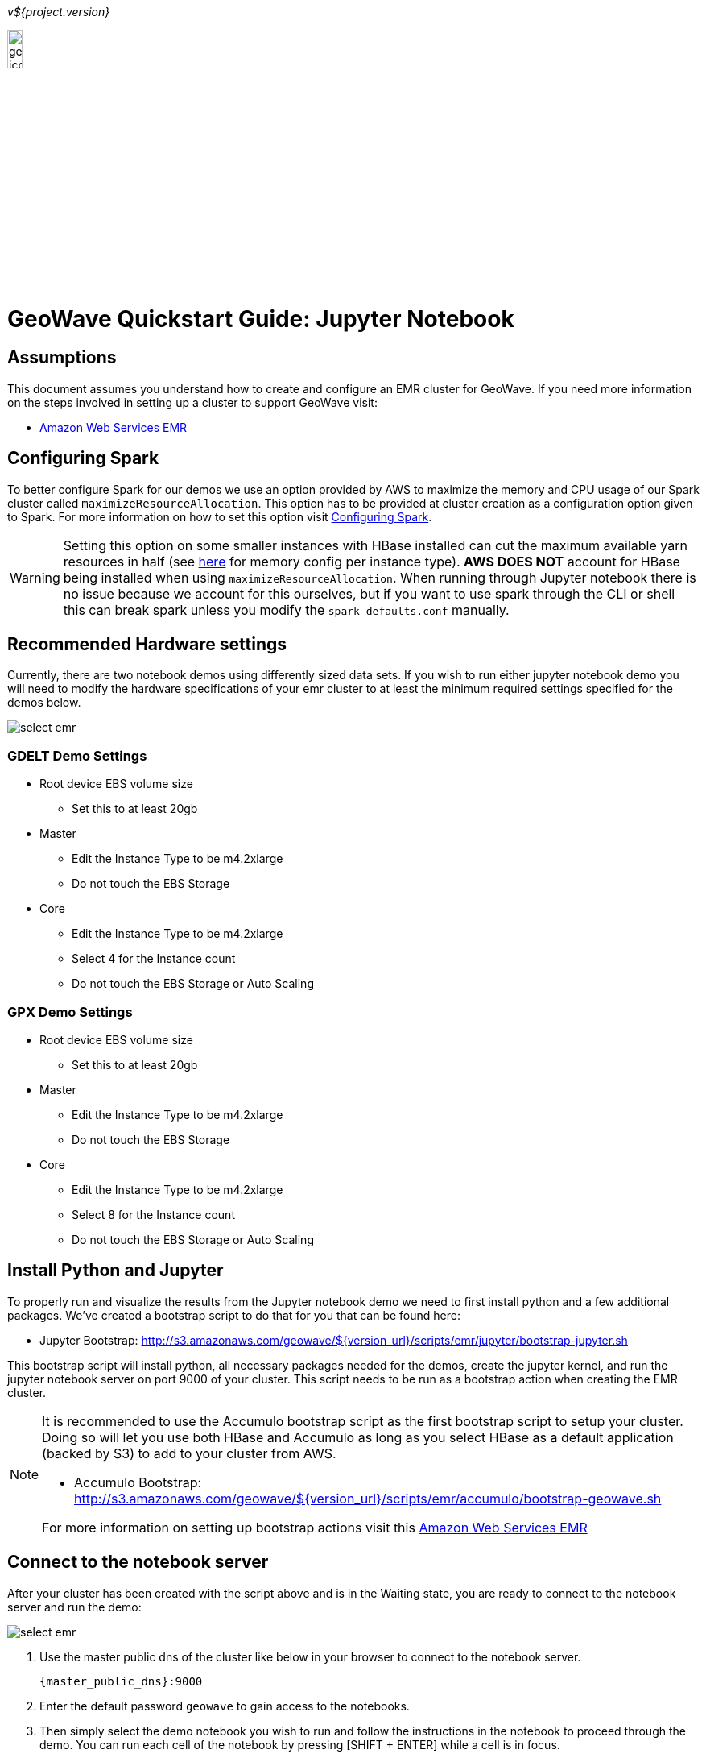[[quickstart-jupyter-page]]
<<<

_v${project.version}_

:linkattrs:

image::geowave-icon-logo-cropped-v2.png[width="15%"]
= GeoWave Quickstart Guide: Jupyter Notebook

== Assumptions

This document assumes you understand how to create and configure an EMR cluster for GeoWave. If you need more information on the steps involved in setting up a cluster to support GeoWave visit: 

- link:aws-env.html#[Amazon Web Services EMR, window="_blank"]

== Configuring Spark

To better configure Spark for our demos we use an option provided by AWS to maximize the memory and CPU usage of our Spark cluster called `maximizeResourceAllocation`. This option has to be provided at cluster creation as a configuration option given to Spark. 
For more information on how to set this option visit link:http://docs.aws.amazon.com/emr/latest/ReleaseGuide/emr-spark-configure.html[Configuring Spark].

[WARNING]
====
Setting this option on some smaller instances with HBase installed can cut the maximum available yarn resources in half (see link:http://docs.aws.amazon.com/emr/latest/ReleaseGuide/emr-hadoop-task-config.html[here] for memory config per instance type). *AWS DOES NOT* account for HBase being installed when using `maximizeResourceAllocation`.
When running through Jupyter notebook there is no issue because we account for this ourselves, but if you want to use spark through the CLI or shell this can break spark unless you modify the `spark-defaults.conf` manually.
====

== Recommended Hardware settings

Currently, there are two notebook demos using differently sized data sets. If you wish to run either jupyter notebook demo you will need to modify the hardware specifications of your emr cluster to at least the minimum required settings specified for the demos below.

image::aws-gui-method-3.png[scaledwidth="100%",alt="select emr"]

=== GDELT Demo Settings
- Root device EBS volume size
** Set this to at least 20gb
- Master
** Edit the Instance Type to be m4.2xlarge
** Do not touch the EBS Storage
- Core
** Edit the Instance Type to be m4.2xlarge
** Select 4 for the Instance count
** Do not touch the EBS Storage or Auto Scaling

=== GPX Demo Settings
- Root device EBS volume size
** Set this to at least 20gb
- Master
** Edit the Instance Type to be m4.2xlarge
** Do not touch the EBS Storage
- Core
** Edit the Instance Type to be m4.2xlarge
** Select 8 for the Instance count
** Do not touch the EBS Storage or Auto Scaling

== Install Python and Jupyter

To properly run and visualize the results from the Jupyter notebook demo we need to first install python and a few additional packages. We've created a bootstrap script to do that for you that can be found here:

- Jupyter Bootstrap: http://s3.amazonaws.com/geowave/${version_url}/scripts/emr/jupyter/bootstrap-jupyter.sh

This bootstrap script will install python, all necessary packages needed for the demos, create the jupyter kernel, and run the jupyter notebook server on port 9000 of your cluster. This script needs to be run as a bootstrap action when creating the EMR cluster.

[NOTE]
====
It is recommended to use the Accumulo bootstrap script as the first bootstrap script to setup your cluster. Doing so will let you use both HBase and Accumulo as long as you select HBase as a default application (backed by S3) to add to your cluster from AWS. 

- Accumulo Bootstrap: http://s3.amazonaws.com/geowave/${version_url}/scripts/emr/accumulo/bootstrap-geowave.sh

For more information on setting up bootstrap actions visit this link:aws-env.html#[Amazon Web Services EMR]
====

== Connect to the notebook server

After your cluster has been created with the script above and is in the Waiting state, you are ready to connect to the notebook server and run the demo:

image::interacting-cluster-1.png[scaledwidth="100%",alt="select emr"]

. Use the master public dns of the cluster like below in your browser to connect to the notebook server.  
+
[source]
----
{master_public_dns}:9000
----
. Enter the default password `geowave` to gain access to the notebooks. 
. Then simply select the demo notebook you wish to run and follow the instructions in the notebook to proceed through the demo. You can run each cell of the notebook by pressing [SHIFT + ENTER] while a cell is in focus.

== Appendices

=== Modifying Spark settings on Jupyter kernel

Our bootstrap scripts setup the Jupyter kernel to use yarn by default, and other spark configuration settings through the `kernel.json` file for the kernel itself. If for any reason you would like to change these settings, you can do so by modifying the `kernel.json` once you are connected to the cluster.

. SSH into the emr cluster
. Open the `kernel.json` file in your favorite text editor (vim, vi, nano) found at the following location
.. `/home/hadoop/.local/share/jupyter/kernels/pythonwithpixiedust22/kernel.json`
. Modify `PYSPARK_SUBMIT_ARGS` to contain whatever settings you need for spark.
. Restart the Jupyter Kernel (if running), or your settings will be applied the next time the kernel loads.

=== Restarting the Jupyter Daemon

The Jupyter notebook server is launched at cluster creation as a link:http://upstart.ubuntu.com/[Upstart] service. If Jupyter should stop working or need to be restarted after the cluster has been created, you can do so by following these steps.

. SSH into the emr cluster
. Run the following commands

+
[source, bash]
----
sudo stop jupyter
sudo start jupyter
----


=== Github Jupyter Notebook links

- Demo Notebooks: https://github.com/locationtech/geowave/tree/master/examples/data/notebooks/jupyter










